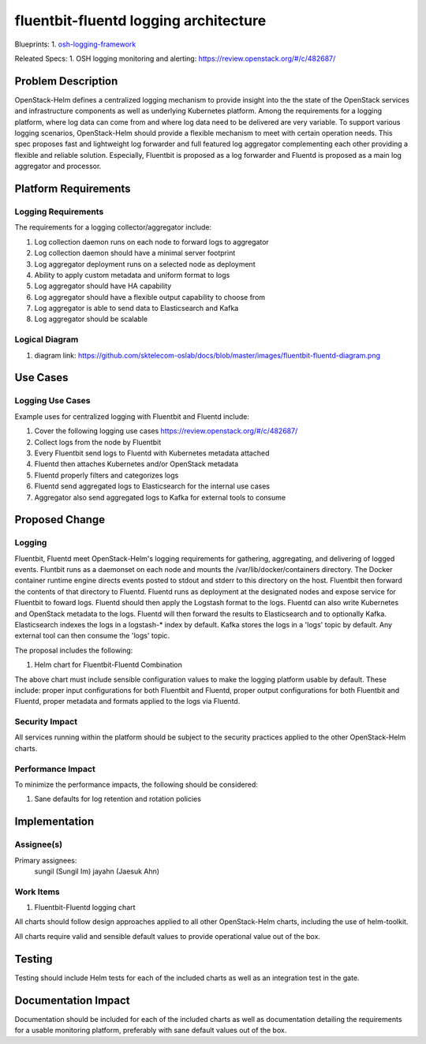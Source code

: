 ..
 This work is licensed under a Creative Commons Attribution 3.0 Unported
 License.

 http://creativecommons.org/licenses/by/3.0/legalcode
..

======================================
fluentbit-fluentd logging architecture
======================================

Blueprints:
1. osh-logging-framework_

.. _osh-logging-framework: https://blueprints.launchpad.net/openstack-helm/+spec/osh-logging-framework

Releated Specs:
1. OSH logging monitoring and alerting: https://review.openstack.org/#/c/482687/


Problem Description
===================

OpenStack-Helm defines a centralized logging mechanism to provide insight into
the the state of the OpenStack services and infrastructure components as
well as underlying Kubernetes platform. Among the requirements for a logging
platform, where log data can come from and where log data need to be delivered
are very variable. To support various logging scenarios, OpenStack-Helm should
provide a flexible mechanism to meet with certain operation needs. This spec
proposes fast and lightweight log forwarder and full featured log aggregator
complementing each other providing a flexible and reliable solution. Especially,
Fluentbit is proposed as a log forwarder and Fluentd is proposed as a main log
aggregator and processor.

Platform Requirements
=====================

Logging Requirements
--------------------

The requirements for a logging collector/aggregator include:

1. Log collection daemon runs on each node to forward logs to aggregator
2. Log collection daemon should have a minimal server footprint
3. Log aggregator deployment runs on a selected node as deployment
4. Ability to apply custom metadata and uniform format to logs
5. Log aggregator should have HA capability
6. Log aggregator should have a flexible output capability to choose from
7. Log aggregator is able to send data to Elasticsearch and Kafka
8. Log aggregator should be scalable

Logical Diagram
---------------

1. diagram link: https://github.com/sktelecom-oslab/docs/blob/master/images/fluentbit-fluentd-diagram.png

Use Cases
=========

Logging Use Cases
-----------------

Example uses for centralized logging with Fluentbit and Fluentd include:

1. Cover the following logging use cases https://review.openstack.org/#/c/482687/
2. Collect logs from the node by Fluentbit
3. Every Fluentbit send logs to Fluentd with Kubernetes metadata attached
4. Fluentd then attaches Kubernetes and/or OpenStack metadata
5. Fluentd properly filters and categorizes logs
6. Fluentd send aggregated logs to Elasticsearch for the internal use cases
7. Aggregator also send aggregated logs to Kafka for external tools to consume


Proposed Change
===============

Logging
-------

Fluentbit, Fluentd meet OpenStack-Helm's logging requirements for gathering,
aggregating, and delivering of logged events. Fluntbit runs as a daemonset on
each node and mounts the /var/lib/docker/containers directory. The Docker
container runtime engine directs events posted to stdout and stderr to this
directory on the host. Fluentbit then forward the contents of that directory to
Fluentd. Fluentd runs as deployment at the designated nodes and expose service
for Fluentbit to foward logs. Fluentd should then apply the Logstash format to
the logs. Fluentd can also write Kubernetes and OpenStack metadata to the logs.
Fluentd will then forward the results to Elasticsearch and to optionally Kafka.
Elasticsearch indexes the logs in a logstash-* index by default. Kafka stores
the logs in a 'logs' topic by default. Any external tool can then consume the
'logs' topic.

The proposal includes the following:

1. Helm chart for Fluentbit-Fluentd Combination

The above chart must include sensible configuration values to make the logging
platform usable by default. These include: proper input configurations for both
Fluentbit and Fluentd, proper output configurations for both Fluentbit and
Fluentd, proper metadata and formats applied to the logs via Fluentd.


Security Impact
---------------

All services running within the platform should be subject to the
security practices applied to the other OpenStack-Helm charts.

Performance Impact
------------------

To minimize the performance impacts, the following should be considered:

1. Sane defaults for log retention and rotation policies

Implementation
==============

Assignee(s)
-----------

Primary assignees:
  sungil (Sungil Im)
  jayahn (Jaesuk Ahn)

Work Items
----------

1. Fluentbit-Fluentd logging chart

All charts should follow design approaches applied to all other OpenStack-Helm
charts, including the use of helm-toolkit.

All charts require valid and sensible default values to provide operational
value out of the box.

Testing
=======
Testing should include Helm tests for each of the included charts as well as an
integration test in the gate.


Documentation Impact
====================
Documentation should be included for each of the included charts as well as
documentation detailing the requirements for a usable monitoring platform,
preferably with sane default values out of the box.
